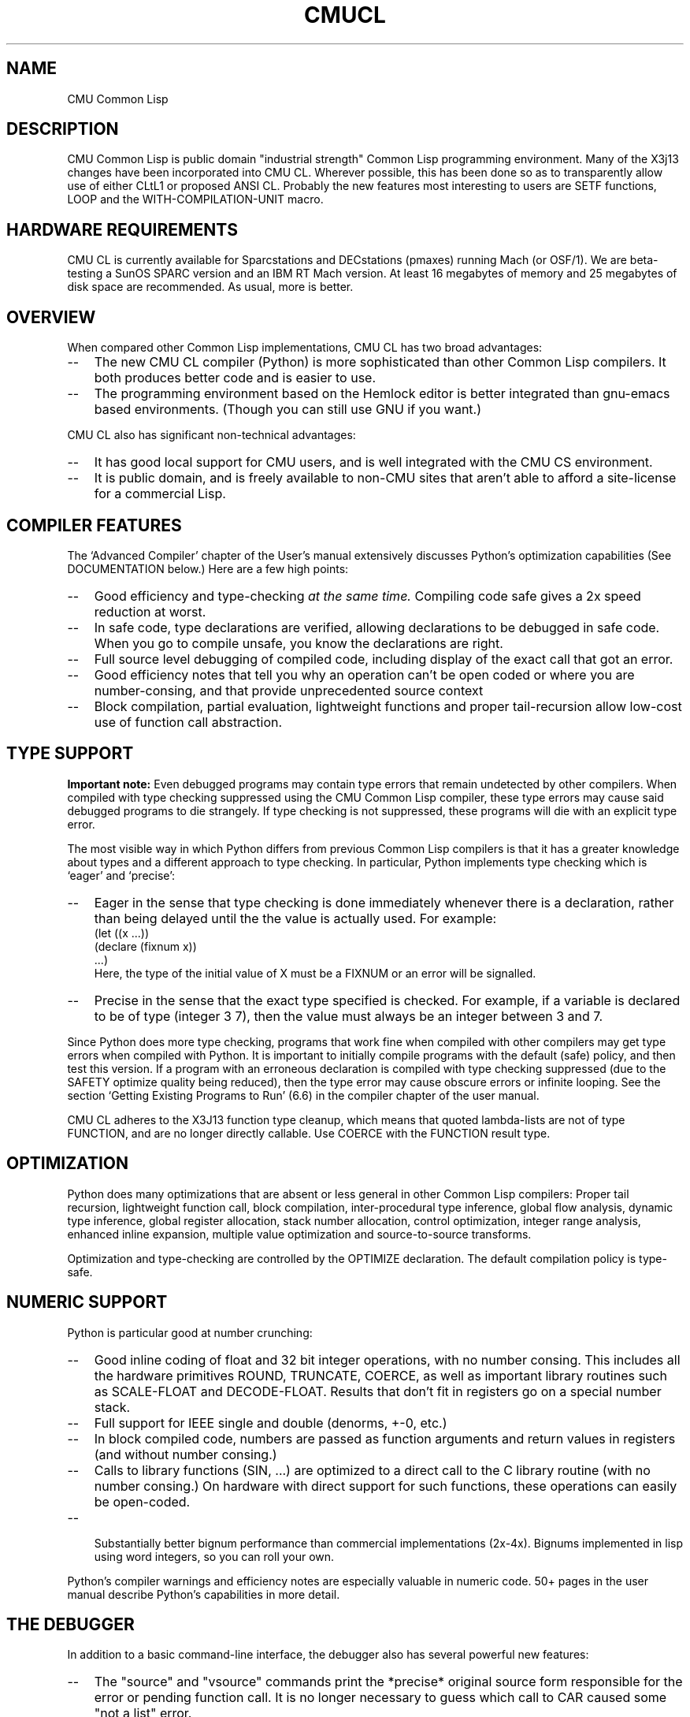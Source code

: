 .\" -*- Mode: Text -*-
.\"
.\" **********************************************************************
.\" This code was written as part of the CMU Common Lisp project at
.\" Carnegie Mellon University, and has been placed in the public domain.
.\" If you want to use this code or any part of CMU Common Lisp, please contact
.\" Scott Fahlman or slisp-group@cs.cmu.edu.
.\"
.\"$Header: /Volumes/share2/src/cmucl/cvs2git/cvsroot/src/general-info/cmucl.1,v 1.9 1992/05/29 13:59:41 ram Exp $
.\"
.\" **********************************************************************
.\"
.\"  Man page introduction to CMU CL.

.TH CMUCL 1 "October 15, 1991"
.AT 3
.SH NAME
CMU Common Lisp

.SH DESCRIPTION

CMU Common Lisp is public domain "industrial strength" Common Lisp programming
environment.  Many of the X3j13 changes have been incorporated into CMU CL.
Wherever possible, this has been done so as to transparently allow use of
either CLtL1 or proposed ANSI CL.  Probably the new features most interesting
to users are SETF functions, LOOP and the WITH-COMPILATION-UNIT macro.

.SH HARDWARE REQUIREMENTS

CMU CL is currently available for Sparcstations and DECstations (pmaxes)
running Mach (or OSF/1).  We are beta-testing a SunOS SPARC version and an IBM
RT Mach version.  At least 16 megabytes of memory and 25 megabytes of disk
space are recommended.  As usual, more is better.

.SH OVERVIEW
When compared other Common Lisp implementations, CMU CL has
two broad advantages:
.TP 3
\--
The new CMU CL compiler (Python) is more sophisticated than other
Common Lisp compilers.  It both produces better code and is easier to use.
.TP 3
\--
The programming environment based on the Hemlock editor is better
integrated than gnu-emacs based environments.  (Though you can still use
GNU if you want.)
.PP

CMU CL also has significant non-technical advantages:
.TP 3
\--
It has good local support for CMU users, and is well integrated with the
CMU CS environment.
.TP 3
\--
It is public domain, and is freely available to non-CMU sites that aren't
able to afford a site-license for a commercial Lisp.


.SH COMPILER FEATURES

The `Advanced Compiler' chapter of the User's manual extensively discusses
Python's optimization capabilities (See DOCUMENTATION below.)  Here are a few
high points:
.TP 3
\--
Good efficiency and type-checking 
.I at the same time.
Compiling code safe gives a 2x speed reduction at worst.
.TP 3
\--
In safe code, type declarations are verified, allowing declarations to
be debugged in safe code.  When you go to compile unsafe, you know the
declarations are right.
.TP 3
\--
Full source level debugging of compiled code, including display of the
exact call that got an error.
.TP 3
\--
Good efficiency notes that tell you why an operation can't be open coded
or where you are number-consing, and that provide unprecedented source context
.TP 3
\--
Block compilation, partial evaluation, lightweight functions and proper
tail-recursion allow low-cost use of function call abstraction.
.PP

.SH TYPE SUPPORT

.B Important note:
Even debugged programs may contain type errors that remain undetected by
other compilers.  When compiled with type checking suppressed using the
CMU Common Lisp compiler, these type errors may cause said debugged
programs to die strangely.  If type checking is not suppressed, these
programs will die with an explicit type error. 

The most visible way in which Python differs from previous Common Lisp
compilers is that it has a greater knowledge about types and a different
approach to type checking.  In particular, Python implements type checking
which is `eager' and `precise':
.TP 3
\--
Eager in the sense that type checking is done immediately whenever there is
a declaration, rather than being delayed until the the value is actually
used.  For example:
.nf
    (let ((x ...))
.br
      (declare (fixnum x))
.br
      ...)
.br
.fi
Here, the type of the initial value of X must be a FIXNUM or an error will
be signalled.
.TP 3
\--
Precise in the sense that the exact type specified is checked.  For
example, if a variable is declared to be of type (integer 3 7), then the
value must always be an integer between 3 and 7.
.PP

Since Python does more type checking, programs that work fine when compiled
with other compilers may get type errors when compiled with Python.  It is
important to initially compile programs with the default (safe) policy, and
then test this version.  If a program with an erroneous declaration is compiled
with type checking suppressed (due to the SAFETY optimize quality being
reduced), then the type error may cause obscure errors or infinite looping.
See the section `Getting Existing Programs to Run' (6.6) in the compiler
chapter of the user manual.

CMU CL adheres to the X3J13 function type cleanup, which means that quoted
lambda-lists are not of type FUNCTION, and are no longer directly callable.
Use COERCE with the FUNCTION result type.

.SH OPTIMIZATION

Python does many optimizations that are absent or less general in other
Common Lisp compilers:
Proper tail recursion, lightweight function call, block compilation,
inter-procedural type inference, global flow analysis, dynamic type
inference, global register allocation, stack number allocation, control
optimization, integer range analysis, enhanced inline expansion, multiple
value optimization and source-to-source transforms.

Optimization and type-checking are controlled by the OPTIMIZE declaration.  The
default compilation policy is type-safe.

.SH NUMERIC SUPPORT

Python is particular good at number crunching:
.TP 3
\--
Good inline coding of float and 32 bit integer operations, with no
number consing.  This includes all the hardware primitives ROUND,
TRUNCATE, COERCE, as well as important library routines such as
SCALE-FLOAT and DECODE-FLOAT.  Results that don't fit in registers go
on a special number stack.
.TP 3
\--
Full support for IEEE single and double (denorms, +-0, etc.)
.TP 3
\--
In block compiled code, numbers are passed as function arguments and
return values in registers (and without number consing.)
.TP 3
\--
Calls to library functions (SIN, ...) are optimized to a direct call to
the C library routine (with no number consing.)  On hardware with
direct support for such functions, these operations can easily be
open-coded.
.TP 3
\--

Substantially better bignum performance than commercial implementations
(2x-4x).  Bignums implemented in lisp using word integers, so you can roll your
own.
.PP

Python's compiler warnings and efficiency notes are especially valuable in
numeric code.  50+ pages in the user manual describe Python's capabilities in
more detail.


.SH THE DEBUGGER

In addition to a basic command-line interface, the debugger also has several
powerful new features:
.TP 3
\--
The "source" and "vsource" commands print the *precise* original source
form responsible for the error or pending function call.  It is no longer
necessary to guess which call to CAR caused some "not a list" error.
.TP 3
\--
Variables in compiled code can be accessed by name, so the debugger always
evaluates forms in the lexical environment of the current frame.  This 
variable access is robust in the presence of compiler optimization ---
although higher levels of optimization may make variable values unavailable
at some locations in the variable's scope, the debugger always errs on the
side of discretion, refusing to display possibly incorrect values.
.TP 3
\--
Integration with the Hemlock editor.  In a slave, the "edit" command causes the
editor edit the source for the current code location.  The editor can also send
non-line-mode input to the debugger using C-M-H bindings.  Try apropos "debug"
in Hemlock.
.PP
See the debugger chapter in the user manual for more details.  We are working
on integrating the debugger with Hemlock and X windows.

.SH THE INTERPRETER

As far as Common Lisp semantics are concerned, there is no interpreter; this is
effectively a compile-only implementation.  Forms typed to the read-eval-print
loop or passed to EVAL are in effect compiled before being run.  In
implementation, there is an interpreter, but it operates on the internal
representation produced by the compiler's font-end.

It is not recommended that programs be debugged by running the whole program
interpreted, since Python and the debugger eliminate the main reasons for
debugging using the interpreter:
.TP 3
\--
Compiled code does much more error checking than interpreted code.
.TP 3
\--
It is as easy to debug compiled code as interpreted code.
.PP

Note that the debugger does not currently support single-stepping.  Also, the
interpreter's pre-processing freezes in the macro definitions in effect at the
time an interpreted function is defined.  Until we implement automatic
reprocessing when macros are redefined, it is necessary to re-evaluate the
definition of an interpreted function to cause new macro definitions to be
noticed.

.SH DOCUMENTATION

The CMU CL documentation is printed as tech reports, and is available (at CMU)
in the document room:
.IP "" .2i
.br
CMU Common Lisp User's Manual
.br
Hemlock User's Manual
.br
Hemlock Command Implementor's Manual
.PP

Non-CMU users may get documentation from the doc/ directory in the binary
distribution:
.TP 10n
.BR cmu-user.info
CMU CL User's Manual in Gnu Info format.  The ``cmu-user.info-<N>'' files
are subfiles.  You can either have your EMACS
maintainer install this in the info root, or you can use the info 
``g(...whatever.../doc/cmu-user.info)'' command.
.TP
.BR cmu-user.ps
The CMU CL User's Manual (148 pages) in postscript format.  LaTeX source and
DVI versions are also available.
.TP
.BR release-notes.txt
Information on the changes between releases.
.TP
.BR hemlock-user.ps
Postscript version of the Hemlock User's Manual (124 pages.)
.TP
.BR hemlock-cim.ps
Postscript version of the Hemlock Command Implementor's Manual (96 pages).
.PP
\

.SH SUPPORT

Bug reports should be sent to cmucl-bugs@cs.cmu.edu.  Please consult
your local CMU CL maintainer or Common Lisp expert to verify that 
the problem really is a bug before sending to this list.

We have insufficient staffing to provide extensive support to people outside of
CMU.  We are looking for university and industrial affiliates to help us with
porting and maintenance for hardware and software that is not widely used at
CMU.

.SH DISTRIBUTION

CMU Common Lisp is a public domain implementation of Common Lisp.  Both sources
and executables are freely available via anonymous FTP; this software is 
"as is", and has no warranty of any kind.  CMU and the authors assume no
responsibility for the consequences of any use of this software.  See the
README file in the distribution for FTP instructions.

.SH ABOUT THE CMU COMMON LISP PROJECT

Organizationally, CMU Common Lisp is a small, mostly autonomous part within the
Mach operating system project.  CMU CL is more of a tool development effort
than a research project.  The project started out as Spice Lisp, which provided
a modern Lisp implementation for use in the CMU community.  CMU CL has been
under continuous development since the early 1980's (concurrent with the Common
Lisp standardization effort.)

CMU CL is funded by DARPA under CMU's "Research on Parallel Computing"
contract.  Rather than doing pure research on programming languages and
environments, our emphasis has been on developing practical programming tools.
Sometimes this has required new technology, but much of the work has been in
creating a Common Lisp environment that incorporates state-of-the-art features
from existing systems (both Lisp and non-Lisp.)

Because sources are freely available, CMU Common Lisp has been ported to
experimental hardware, and used as a basis for research in programming language
and environment construction.

.SH SEE ALSO
lisp(1), README
.br
The ``CMU Common Lisp User's Manual'',
.br
the ``Hemlock User's Manual'', and 
.br
the ``Hemlock Command Implementor's Manual''
